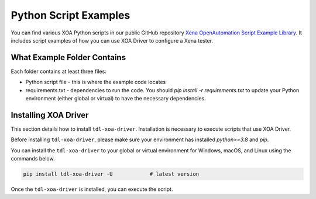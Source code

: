 Python Script Examples
======================

You can find various XOA Python scripts in our public GitHub repository `Xena OpenAutomation Script Example Library <https://github.com/xenanetworks/tld-xoa-python-script-library>`_. It includes script examples of how you can use XOA Driver to configure a Xena tester.

What Example Folder Contains
----------------------------

Each folder contains at least three files:

* Python script file - this is where the example code locates
* requirements.txt - dependencies to run the code. You should `pip install -r requirements.txt` to update your Python environment (either global or virtual) to have the necessary dependencies.

Installing XOA Driver
----------------------------

This section details how to install ``tdl-xoa-driver``. Installation is necessary to execute scripts that use XOA Driver.

Before installing ``tdl-xoa-driver``, please make sure your environment has installed `python>=3.8` and `pip`.

You can install the ``tdl-xoa-driver`` to your global or virtual environment for Windows, macOS, and Linux using the commands below. 

.. code-block:: python

    pip install tdl-xoa-driver -U            # latest version


Once the ``tdl-xoa-driver`` is installed, you can execute the script.
